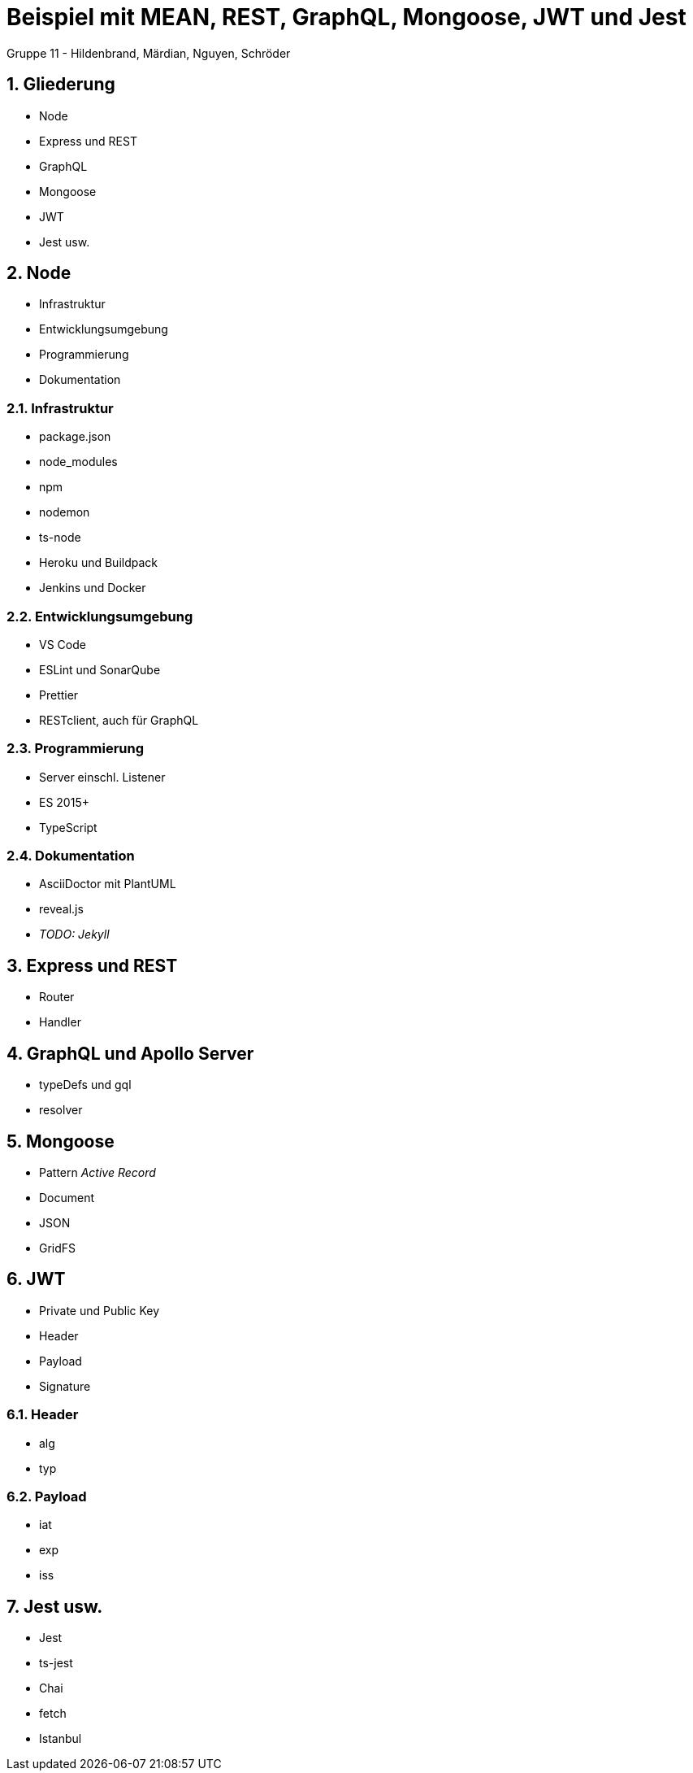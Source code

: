 :revealjsdir: ../../node_modules/reveal.js
:revealjs_slideNumber: true
:sectnums:

// Copyright (C) 2020 - present Juergen Zimmermann, Hochschule Karlsruhe
//
// This program is free software: you can redistribute it and/or modify
// it under the terms of the GNU General Public License as published by
// the Free Software Foundation, either version 3 of the License, or
// (at your option) any later version.
//
// This program is distributed in the hope that it will be useful,
// but WITHOUT ANY WARRANTY; without even the implied warranty of
// MERCHANTABILITY or FITNESS FOR A PARTICULAR PURPOSE.  See the
// GNU General Public License for more details.
//
// You should have received a copy of the GNU General Public License
// along with this program.  If not, see <http://www.gnu.org/licenses/>.

// https://asciidoctor.org/docs/asciidoctor-revealjs

= Beispiel mit MEAN, REST, GraphQL, Mongoose, JWT und Jest

Gruppe 11 - Hildenbrand, Märdian, Nguyen, Schröder

== Gliederung

* Node
* Express und REST
* GraphQL
* Mongoose
* JWT
* Jest usw.

== Node

* Infrastruktur
* Entwicklungsumgebung
* Programmierung
* Dokumentation

=== Infrastruktur

* package.json
* node_modules
* npm
* nodemon
* ts-node
* Heroku und Buildpack
* Jenkins und Docker

=== Entwicklungsumgebung

* VS Code
* ESLint und SonarQube
* Prettier
* RESTclient, auch für GraphQL

=== Programmierung

* Server einschl. Listener
* ES 2015+
* TypeScript

=== Dokumentation

* AsciiDoctor mit PlantUML
* reveal.js
* _TODO: Jekyll_

== Express und REST

* Router
* Handler

== GraphQL und Apollo Server

* typeDefs und gql
* resolver

== Mongoose

* Pattern _Active Record_
* Document
* JSON
* GridFS

== JWT

* Private und Public Key
* Header
* Payload
* Signature

=== Header

* alg
* typ

=== Payload

* iat
* exp
* iss

== Jest usw.

* Jest
* ts-jest
* Chai
* fetch
* Istanbul
